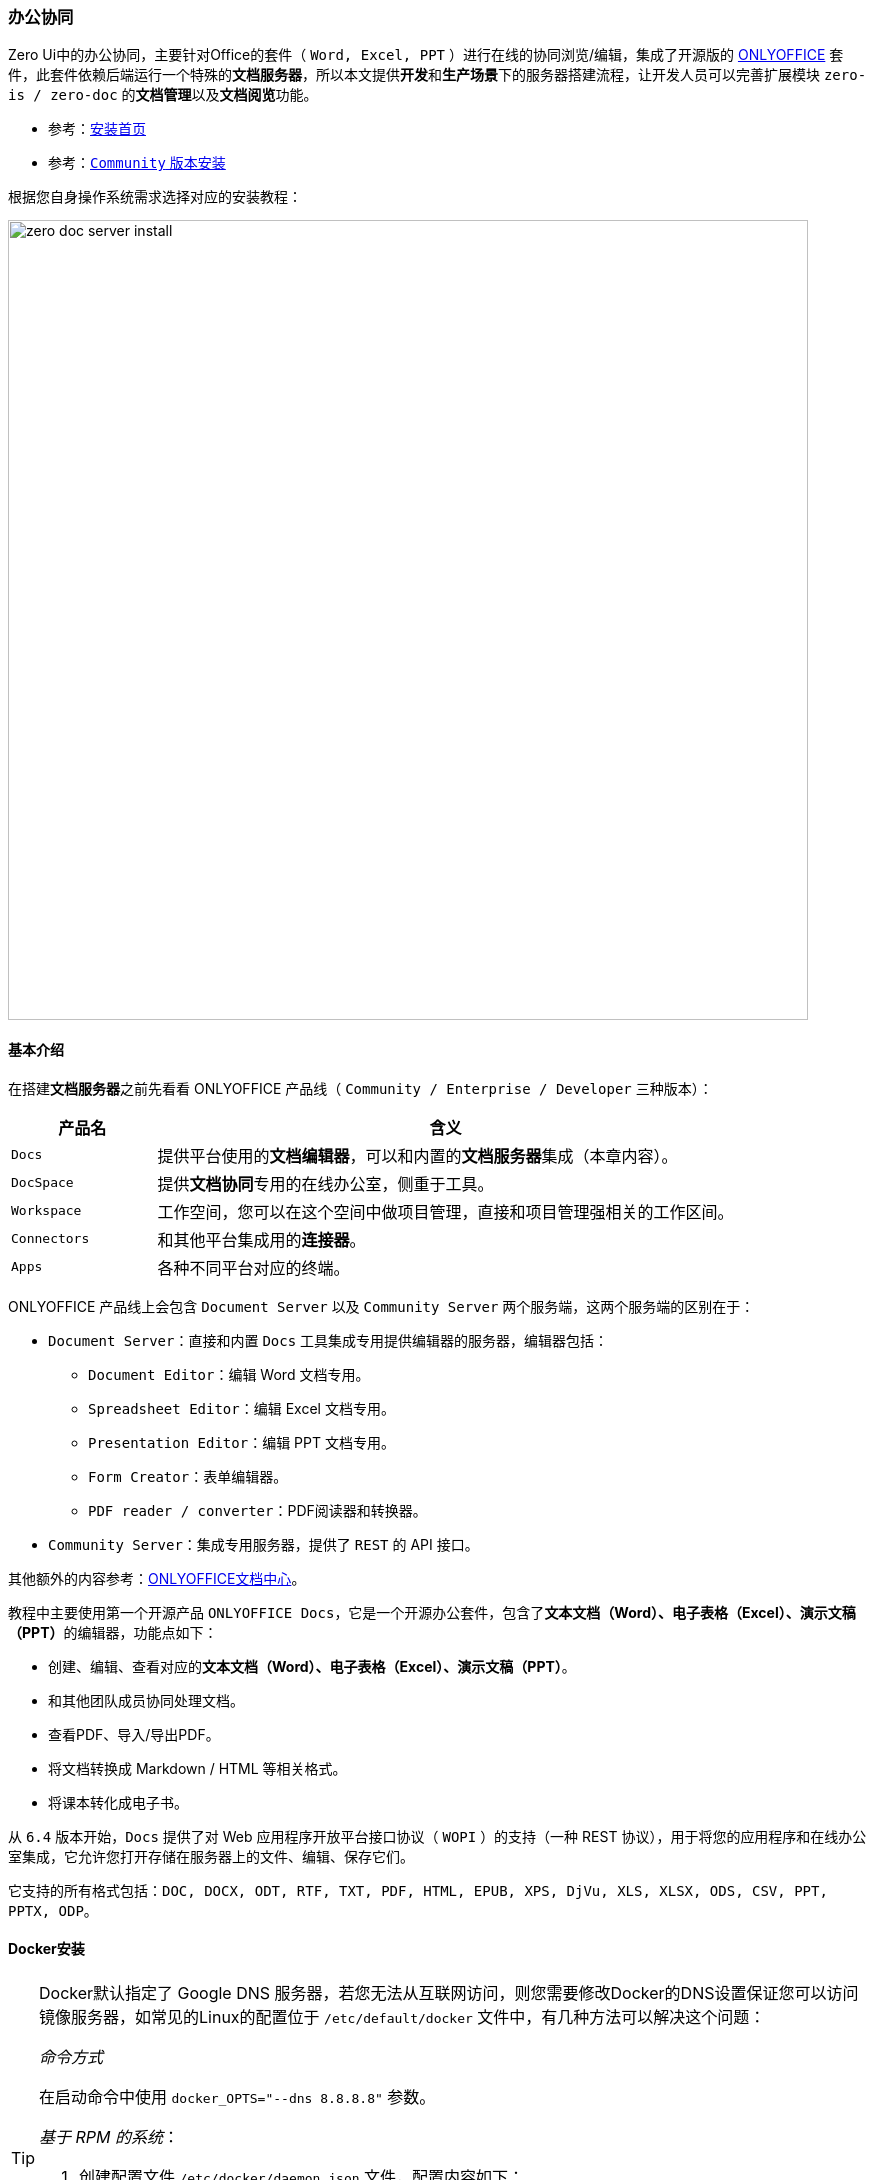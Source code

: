 ifndef::imagesdir[:imagesdir: ../images]
:data-uri:

=== 办公协同

Zero Ui中的办公协同，主要针对Office的套件（ `Word, Excel, PPT` ）进行在线的协同浏览/编辑，集成了开源版的 link:https://www.onlyoffice.com/[ONLYOFFICE] 套件，此套件依赖后端运行一个特殊的**文档服务器**，所以本文提供**开发**和**生产场景**下的服务器搭建流程，让开发人员可以完善扩展模块 `zero-is / zero-doc` 的**文档管理**以及**文档阅览**功能。

- 参考：link:https://helpcenter.onlyoffice.com/installation.aspx[安装首页]
- 参考：link:https://helpcenter.onlyoffice.com/installation/docs-community-index.aspx[`Community` 版本安装]

根据您自身操作系统需求选择对应的安装教程：

image:zero-doc-server-install.png[,800]

==== 基本介绍

在搭建**文档服务器**之前先看看 ONLYOFFICE 产品线（ `Community / Enterprise / Developer` 三种版本）：

[options="header", cols="2,8"]
|====
|产品名|含义
|`Docs` |提供平台使用的**文档编辑器**，可以和内置的**文档服务器**集成（本章内容）。
|`DocSpace` |提供**文档协同**专用的在线办公室，侧重于工具。
|`Workspace` |工作空间，您可以在这个空间中做项目管理，直接和项目管理强相关的工作区间。
|`Connectors` |和其他平台集成用的**连接器**。
|`Apps` |各种不同平台对应的终端。
|====

ONLYOFFICE 产品线上会包含 `Document Server` 以及 `Community Server` 两个服务端，这两个服务端的区别在于：

- `Document Server`：直接和内置 `Docs` 工具集成专用提供编辑器的服务器，编辑器包括：
+
--
- `Document Editor`：编辑 Word 文档专用。
- `Spreadsheet Editor`：编辑 Excel 文档专用。
- `Presentation Editor`：编辑 PPT 文档专用。
- `Form Creator`：表单编辑器。
- `PDF reader / converter`：PDF阅读器和转换器。
--
- `Community Server`：集成专用服务器，提供了 `REST` 的 API 接口。

其他额外的内容参考：link:https://api.onlyoffice.com/[ONLYOFFICE文档中心]。

教程中主要使用第一个开源产品 `ONLYOFFICE Docs`，它是一个开源办公套件，包含了**文本文档（Word）、电子表格（Excel）、演示文稿（PPT）**的编辑器，功能点如下：

- 创建、编辑、查看对应的**文本文档（Word）、电子表格（Excel）、演示文稿（PPT）**。
- 和其他团队成员协同处理文档。
- 查看PDF、导入/导出PDF。
- 将文档转换成 Markdown / HTML 等相关格式。
- 将课本转化成电子书。

====
从 `6.4` 版本开始，`Docs` 提供了对 Web 应用程序开放平台接口协议（ `WOPI` ）的支持（一种 REST 协议），用于将您的应用程序和在线办公室集成，它允许您打开存储在服务器上的文件、编辑、保存它们。

它支持的所有格式包括：`DOC, DOCX, ODT, RTF, TXT, PDF, HTML, EPUB, XPS, DjVu, XLS, XLSX, ODS, CSV, PPT, PPTX, ODP`。
====

==== Docker安装

[TIP]
====
Docker默认指定了 Google DNS 服务器，若您无法从互联网访问，则您需要修改Docker的DNS设置保证您可以访问镜像服务器，如常见的Linux的配置位于 `/etc/default/docker` 文件中，有几种方法可以解决这个问题：

_命令方式_

在启动命令中使用 `docker_OPTS="--dns 8.8.8.8"` 参数。

_基于 RPM 的系统_：

1. 创建配置文件 `/etc/docker/daemon.json` 文件，配置内容如下：
+
--
[source,json]
----
{
    "dns": [ "8.8.8.8" ]
}
----
--
2. 重启Docker服务
+
--
[source,bash]
----
sudo systemctl restart docker.service
----
--

====

===== 基本命令

若安装了Docker，那么您可以使用如下命令启动：

[source,bash]
----
# 有必要追加 sudo
# 直接启动
docker run -i -t -d -p 5600:80 --restart=always -e JWT_SECRET=my_jwt_secret onlyoffice/documentserver:latest

# 您可以先试用如下命令单拉镜像（省掉运行时的镜像拉取时间）
docker pull onlyoffice/documentserver:latest
----

从 `7.2` 的版本开始，若您没有指定 `JWT_SECRET` 参数，系统会随机生成，且切换虚拟机（VM）和物理机启动时会重新生成，这会给集成带来一定的问题，所以此处最好您直接使用自定义的值：

- 使用JWT：`-e JWT_SECRET=xxxx`。
- 关闭JWT：`-e JWT_ENABLED=false`。

===== 存储分离

ONLYOFFICE 中的所有数据都是存储在指定目录中的：

[options="header", cols="4,6"]
|====
|目录|含义
|`/var/log/onlyoffice` |存储 ONLYOFFICE Docs 的日志数据
|`/var/www/onlyoffice/Data` |存储证书信息
|`/var/lib/onlyoffice` |文件缓存
|`/var/lib/postgresql` |数据库文件
|====

若您想要将这些数据存储到容器之外，您可以使用 `-v` 选项，最终执行命令如下（端口号使用 `31017` ）：

[source,bash]
----
# 生成自己的 my_jwt_secret，直接使用 ai str -n 1 -l 36
ai str -n 1 -l 36
# 假设：OaBgxq6UYs6IWBSHdUlMswUDmghZIH2cLmK1

docker run -i -t -d -p 31017:80 --restart=always \
    -v $PWD/app@runtime/doc-office/logs:/var/log/onlyoffice \
    -v $PWD/app@runtime/doc-office/data:/var/www/onlyoffice/Data \
    -v $PWD/app@runtime/doc-office/lib:/var/lib/onlyoffice \
    -v $PWD/app@runtime/doc-office/db:/var/lib/postgresql \
    -e JWT_SECRET=OaBgxq6UYs6IWBSHdUlMswUDmghZIH2cLmK1 onlyoffice/documentserver:latest
----

[NOTE]
====
若将 Docker 使用在生产环境，强烈建议将数据文件存储到容器之外，这种做法和使用 Docker 运行数据库是一个原理。而在Zero脚手架中，新的文档服务器的规划目录放到启动器的 `app@runtime/doc-office` 目录下，此处的目录基础规划如：

[options="header", cols="3,7"]
|====
|目录/文件|含义
|`<app>/app@runtime/doc-office` | 应用根目录，当前目录使用 `${PWD}` 环境变量可以得到**绝对路径**。
|`<app>/app@runtime/doc-office/logs` | 对应 `/var/log/onlyoffice` 日志数据。
|`<app>/app@runtime/doc-office/data` | 对应 `/var/www/onlyoffice/Data` 数据目录。
|`<app>/app@runtime/doc-office/lib` | 对应 `/var/lib/onlyoffice` 文件缓存。
|`<app>/app@runtime/doc-office/db` | 对应 `/var/lib/postgresql` 数据库文件。
|====
====

==== Docker-Compose

**开发推荐**：这种方式可以自己修改配置文件，然后使用 `docker-compose` 拉起 ONLYOFFICE 的服务，先下载库：

[source,bash]
----
git clone https://github.com/ONLYOFFICE/Docker-DocumentServer
----

修改项目中的 `docker-compose.yml` 配置文件（只更改端口号部分）

[source,yaml]
----
version: '2'
services:
  onlyoffice-documentserver:
    build:
      context: .
    container_name: onlyoffice-documentserver
    depends_on:
      - onlyoffice-postgresql
      - onlyoffice-rabbitmq
    environment:
      - DB_TYPE=postgres
      - DB_HOST=onlyoffice-postgresql
      - DB_PORT=5432
      - DB_NAME=onlyoffice
      - DB_USER=onlyoffice
      - AMQP_URI=amqp://guest:guest@onlyoffice-rabbitmq
      # Uncomment strings below to enable the JSON Web Token validation.
      #- JWT_ENABLED=true
      #- JWT_SECRET=secret
      #- JWT_HEADER=Authorization
      #- JWT_IN_BODY=true
    ports:
      - '20080:80'                      # 端口映射 20080 -> 80
      - '20443:443'                     # 端口映射 20443 -> 443
    stdin_open: true
    restart: always
    stop_grace_period: 60s
    volumes:
      - /var/www/onlyoffice/Data
      - /var/log/onlyoffice
      - /var/lib/onlyoffice/documentserver/App_Data/cache/files
      - /var/www/onlyoffice/documentserver-example/public/files
      - /usr/share/fonts

  onlyoffice-rabbitmq:
    container_name: onlyoffice-rabbitmq
    image: rabbitmq
    restart: always
    expose:
      - '5672'

  onlyoffice-postgresql:
    container_name: onlyoffice-postgresql
    image: postgres:9.5
    environment:
      - POSTGRES_DB=onlyoffice
      - POSTGRES_USER=onlyoffice
      - POSTGRES_HOST_AUTH_METHOD=trust
    restart: always
    expose:
      - '5432'
    volumes:
      - postgresql_data:/var/lib/postgresql

volumes:
  postgresql_data:
----

依次执行如下命令：

[source,bash]
----
# 进入目录中，docker-compose.yml 已改过
cd Docker-DocumentServer

# 然后拉起
docker-compose up -d

# 停止使用如下命令
docker-compose down
----

第一次由于镜像、依赖库下载等各种问题，速度会慢一点（保证您的网络连通性），执行过程中您可以看到如下截图：

image:zero-doc-docker-compose.png[,900]

==== Ubuntu

本章提供在 `Ubuntu` （ `Ubuntu Server 22.04.3 LTS` ）上安装的详细流程，此部分内容同时支持**开发环境/生产环境**。

[options="header", cols="4,6"]
|====
|项|需求
|`CPU` | `> 2GHz`
|`RAM`（内存） | `> 2GB`
|`HDD`（硬盘） | `> 40GB`
|`SWAP` | `> 4GB`
|`OS` | 内核版本超过 `3.13`（执行 `uname -a` 查看）
|其他库 a|

- `PostgreSQL > 12.9`
- `NGINX > 1.3.13`
- `libstdc++6 > 4.8.4`
- `RabbitMQ`
|====

[TIP]
====
前文中已经配置过 `ox.office.cn` 域名映射的IP地址，所以本章节所有的配置都配置到此域名下，推荐搭建环境时使用域名替换掉IP，不论是局域网DNS还是伪集群模式，使用域名是最好的方式，以防止IP地址变化导致配置的大规模更新。
====

由于实例运行在局域网中，安装配置之前先按如下步骤检查防火墙并关闭：

[source,bash]
----
# 查看防火墙状态
# inactive - 禁用
# active - 启用
sudo ufw status
# 禁用防火墙
sudo ufw disable
----

===== 依赖库

下边是安装 ONLYOFFICE 所需的依赖库：

[options="header", cols="4,6"]
|====
|库名|含义
|`libcurl3` |一个用于处理网络数据传输的开源库，它提供了一个简单的 API，允许开发人员通过多种协议（如HTTP、FTP、SCP、SFTP等）发送和接收数据。
|`libxml2` |libxml2 是一个用于解析和处理XML（可扩展标记语言）文档的开源库，libxml2 提供了一套功能强大的工具，用于读取、解析、创建和修改XML文档，使开发人员能够在各种应用程序中处理XML数据。
|`fonts-dejavu` |fonts-dejavu 是一个开源字体包，包含了 DejaVu 字体系列的字体文件，这些字体是基于 Bitstream Vera 字体系列的扩展，旨在提供广泛的字符集支持，包括拉丁字母、希腊字母、西里尔字母以及各种特殊字符和符号。
|`fonts-liberation` |fonts-liberation 是一个字体包，旨在提供一组兼容微软字体的开源替代品，这些字体与微软的字体（例如Times New Roman、Arial和Courier New）在外观和排版上非常相似，但它们是自由和开源的，可以在各种操作系统上自由使用、分发和修改。
|`ttf-mscorefonts-installer` |ttf-mscorefonts-installer 是一个用于在Linux系统上安装微软核心字体（Microsoft Core Fonts）的软件包，微软核心字体是一组由微软创建并在其操作系统中广泛使用的字体，包括常见的字体如Arial、Times New Roman、Courier New等。
|`fonts-crosextra-carlito` |fonts-crosextra-carlito 是一种字体包，提供了 Carlito 字体，这是对微软 Calibri 字体的开源替代品，Calibri 是一种常见的无衬线字体，通常用于文档和电子邮件等办公应用程序中。
|`fonts-takao-gothic` |fonts-takao-gothic 是一个字体包，包含了 Takao 字体家族的高丽字体（Gothic）变种。Takao 字体是一组用于支持多种亚洲语言字符集的开源字体。
|`fonts-opensymbol` |fonts-opensymbol 是一个字体包，包含了开源的 OpenSymbol 字体。OpenSymbol 字体是一种特殊的字体，用于显示各种符号、图标和特殊字符，通常与办公套件和文档处理软件一起使用。
|====

执行如下命令安装上述库：

[source,bash]
----
# 1. libcurl3 已经没有提供安装源了，所以此处使用 libcurl4 替换
# 2. 此处执行时需使用 sudo 提升权限
sudo apt install libcurl4 libxml2 fonts-dejavu fonts-liberation ttf-mscorefonts-installer fonts-crosextra-carlito fonts-takao-gothic fonts-opensymbol
----

[WARNING]
====
按照官方教程提及，若安装的是 `14.04 TLS` 或旧版本才需安装上述依赖库，但由于部分内容已经存在更新包，所以依旧执行一次上述命令，当您看到如下信息证明依赖库已全部安装完成：

image:zero-doc-dep.png[,800]
====

===== PostgreSQL

ONLYOFFICE 依赖 PgSQL 数据库，本章节提供 PgSQL 在 Ubuntu 上的安装。

1. 执行下边命令先安装 PgSQL 数据库：
+
--
[source,bash]
----
sudo apt-get install postgresql
----
--
2. 安装完成后，您需要为 ONLYOFFICE 初始化数据库：
+
--
[source,bash]
----
sudo -i -u postgres psql -c "CREATE USER onlyoffice WITH PASSWORD 'onlyoffice';"
sudo -i -u postgres psql -c "CREATE DATABASE onlyoffice OWNER onlyoffice;"
----
--
3. （局域网访问）编辑 PgSQL 的配置文件：
+
--
_1) `postgresql.conf` 编辑_

[source,bash]
----
sudo vim /etc/postgresql/14/main/postgresql.conf
----

找到配置文件中的如下配置，并更改：

[source,properties]
----
listen_addresses = '*'
----

_2) `pg_hba.conf` 编辑_

[source,bash]
----
sudo vim /etc/postgresql/14/main/pg_hba.conf
----

在配置文件末尾追加如下：

[source,properties]
----
# Local Network connect on [ADDRESS] section
host    all             all             0.0.0.0/0               scram-sha-256
----

_3）重启服务_

更改配置文件之后，执行如下命令：

[source,bash]
----
sudo systemctl restart postgresql
----
--
4. 打开数据库连接工具，并使用 `onlyoffice/onlyoffice` 账号密码访问（确认可连接即可）：
+
--
image:zero-doc-pg.png[,640]
--

===== RabbitMQ

RabbitMQ 是一个开源的消息队列中间件（Message Broker），它实现了高级消息队列协议（AMQP）的标准，消息队列是一种用于在不同的应用程序或组件之间传递消息的通信方式，它们通常用于解耦不同部分的应用程序，以便它们可以独立运行和扩展。

您可以按照如下步骤搭建 Ubuntu 上的 MQ：

1. 安装 RabbitMQ：
+
--
[source,bash]
----
sudo apt install rabbitmq-server
----
--
2. 若是 `18.04+` 的系统，还需额外执行如下命令：
+
--
[source,bash]
----
sudo apt install nginx-extras
----
--

===== ONLYOFFICE Docs

安装 Docs 之前，您需要先看看此产品的端口相关内容，参考如下表格（完整版参考：link:https://helpcenter.onlyoffice.com/installation/docs-community-open-ports.aspx[Ports List]）：

[options="header",cols="4,6"]
|====
|端口号 |服务
|80 |HTTP
|443 |HTTPS
|4369 |Erlang
|5432 |PostgreSQL
|5672 |RabbitMQ
|6379 |Redis
|8000 |DocService
|8080 |Spellchecker
|====

若您想要更改 **debconf** 系统的默认端口，则您可以执行如下命令：

[source,bash]
----
# Zero Framework 中推荐端口号 5600
echo onlyoffice-documentserver onlyoffice/ds-port select <PORT_NUMBER> | sudo debconf-set-selections
----

[WARNING]
====
如果您想将 ONLYOFFICE Docs 协议更改为 HTTPS，请不要将端口更改为 443，而是参考官方的专用说明：link:https://helpcenter.onlyoffice.com/installation/docs-community-https-linux.aspx[Switching to HTTPS Protocol]。
====

参考如下步骤安装 `Docs`：

1. 添加 `GPG Key`：
+
--
[source,bash]
----
mkdir -p -m 700 ~/.gnupg

curl -fsSL https://download.onlyoffice.com/GPG-KEY-ONLYOFFICE | gpg --no-default-keyring --keyring gnupg-ring:/tmp/onlyoffice.gpg --import

chmod 644 /tmp/onlyoffice.gpg

sudo chown root:root /tmp/onlyoffice.gpg

sudo mv /tmp/onlyoffice.gpg /usr/share/keyrings/onlyoffice.gpg
----
--
2. 追加 ONLYOFFICE Docs 的库：
+
--
[source,bash]
----
echo "deb [signed-by=/usr/share/keyrings/onlyoffice.gpg] https://download.onlyoffice.com/repo/debian squeeze main" | sudo tee /etc/apt/sources.list.d/onlyoffice.list
----
--
3. 更新包缓存：
+
--
[source,bash]
----
sudo apt update
----

image:zero-doc-deb.png[,800]
--
4. 执行如下命令安装
+
--
[source,bash]
----
# Fonts（依赖项部分已安装）
sudo apt install ttf-mscorefonts-installer

# OnlyOffice（安装过程要提供 PgSQL中的密码）
sudo apt install onlyoffice-documentserver
----
--

====
其他 Linux 版本如 CentOS 的安装流程，开发人员可参考官方文档和本章提到的步骤自行研究。
====

===== JWT

`ONLYOFFICE` 从 `7.2` 开始默认会开启 `JWT`，若您没有为它配置任何密钥 `secret`，那么它会随机生成一个密钥，若是使用 Docker 模式启动，您可以使用如下两个选项进行配置：

[options="header", cols="3,7"]
|====
|选项|含义
|`JWT_ENABLED` |是否开启 JWT，默认是 true，若想要关闭可以选择 false。
|`JWT_SECRET` |设置 JWT 的值，若此处不设置，则 `ONLYOFFICE` 会为它随机生成。
|====

安装完成之后，`secret` 会存储在配置文件 `/etc/onlyoffice/documentserver/local.json` 中，您可以检查属性 `services.CoAuthoring.secret.browser.string`。其中 `/etc/onlyoffice/documentserver/` 是 `ONLYOFFICE` 的配置目录，此目录中还有一个 `default.json` 的配置文件，根据官方的教程推荐，配置处理仅编辑 `local.json` 即可，不要直接编辑 `default.json` 文件的内容——每次重新启动 Docker 容器或升级 **文档服务器** 到新版本时都会恢复默认值，并且所有的更改都将丢失。参考如下示例（只和 JWT 相关的部分）：

[source,json]
----
{
    "services": {
        "CoAuthoring": {
            "secret": {
                "inbox": {
                    "string": "secret"
                },
                "outbox": {
                    "string": "secret"
                },
            },
            "token": {
                "enable": {
                    "browser": true,
                    "request": {
                        "inbox": true,
                        "outbox": true
                    }
                }
            }
        }
    }
}
----

配置 JWT 时需理解如下参数：

[options="header", cols="4,6"]
|====
|参数|含义
|`services.CoAuthoring.secret.browser.string` |「*Deprecated*」定义了在客户端浏览器请求ONLYOFFICE Docs生成令牌的秘钥。自版本 *7.2* 起请改用 `services.CoAuthoring.secret.inbox.string`。
|`services.CoAuthoring.secret.inbox.string` |自版本 *7.2* 起，该项定义了在来自文档存储服务到文档命令服务、文档转换服务和文档构建服务的传入HTTP请求中生成令牌的秘钥，以及在客户端浏览器请求ONLYOFFICE Docs时生成令牌的秘钥。
|`services.CoAuthoring.secret.outbox.string` |定义了用于在文档编辑服务发送的传出HTTP请求中生成令牌的秘钥，以供回调URL地址使用。
|`services.CoAuthoring.token.enable.browser` |定义客户端浏览器请求中的令牌是否启用。
|`services.CoAuthoring.token.enable.request.inbox` |定义传入的HTTP请求中的令牌是否启用。
|`services.CoAuthoring.token.enable.request.outbox` |定义传出的HTTP请求中的令牌是否启用。
|====

==== 验证结果

===== 基本环境

1. 修复配置，若您的配置有问题，可使用如下命令修复：
+
--

image:zero-doc-e-dpkg.png[,800]

[source,bash]
----
sudo dpkg --configure -a
# 下边是输出
Setting up onlyoffice-documentserver (7.4.1-36) ...
Generating AllFonts.js, please wait...Done
Generating presentation themes, please wait...Done
Generating js caches, please wait...Done
Installing plugins, please wait...
# 最后一个步骤十分慢，需要等待很久才可以
----
--

2. 浏览器打开：link:http://ox.office.cn:5600[] 地址，您可以看到如下界面，就基本证明：
+
--
image:zero-doc-ui.png[,900]
--

====
如此您就可以在前端使用 `Document Server` 了，高级配置可参考官方教程。
====

===== 诊断/调试

由于修改了配置之后您需要将整个服务重启才可以生效，本章节提供 ONLYOFFICE 的基本命令辅助**诊断/调试**。

1. 直接进入 `/var/log/onlyoffice/documentserver` 目录，此目录结构如下：
+
--
[options="header", cols="3,7"]
|====
|文件 |含义
|`converter/out.log` |Docs Converter 输出日志
|`converter/err.log` |Docs Converter 错误日志
|`docservice/out.log` |Docs Docservice 输出日志
|`docservice/err.log` |Docs Docservice 错误日志
|`metrics/out.log` |Docs Metrics 输出日志
|`metrics/err.log` |Docs Metrics 错误日志
|`nginx.error.log` |Nginx 错误日志
|====
-- 
2. 您可以使用如下命令查看后台服务的状态，默认情况只会安装 `Converter / Docservice / Metrics` 三个服务：
+
--
[source,bash]
----
# 所有 ONLYOFFICE 安装完成之后的服务都带有 ds- 前缀
systemctl status ds-*
----

image:zero-doc-service.png[,800]
--

3. 有了上述服务名称之后，您就可以直接使用下边的命令重启服务（大部分场景只需要重启 `ds-docservice` 服务即可）：
+
--
[source,bash]
----
sudo systemctl restart ds-metrics       # Metrics
sudo systemctl restart ds-docservice    # Docservice
sudo systemctl restart ds-converter     # Converter

# 参考官方提示
# RPM / DEB 软件包的重启
systemctl restart ds-*
# Docker 安装方式的重启
supervisorctl restart all
----
--


